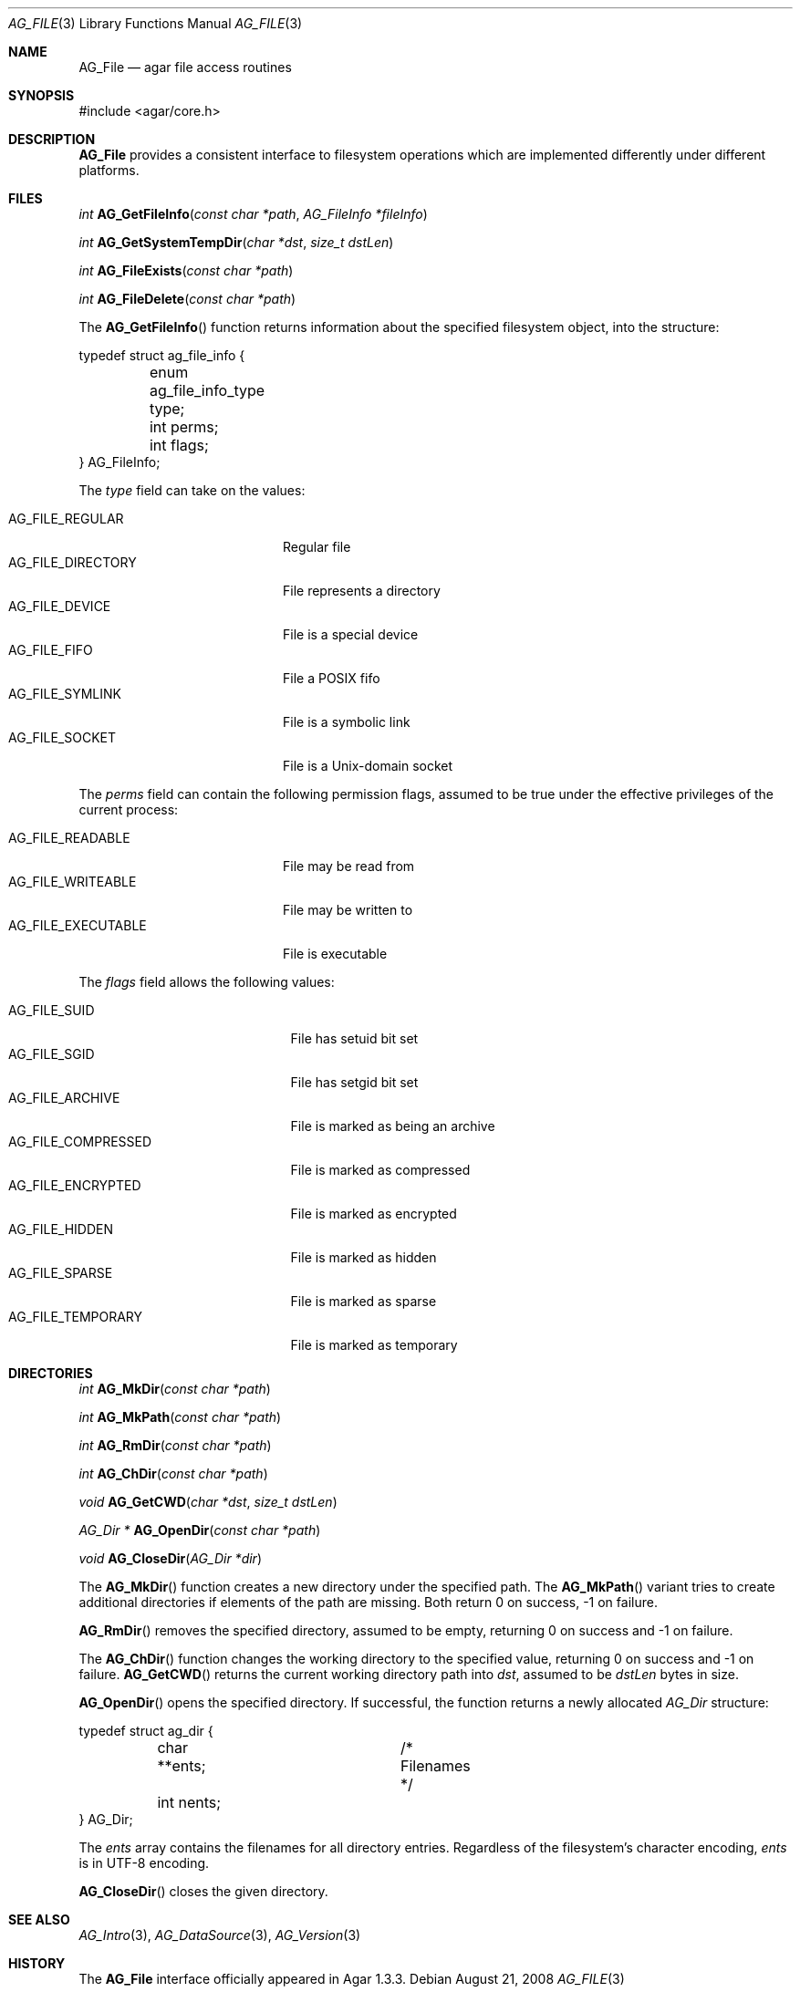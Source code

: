 .\" Copyright (c) 2008 Hypertriton, Inc. <http://hypertriton.com/>
.\" All rights reserved.
.\"
.\" Redistribution and use in source and binary forms, with or without
.\" modification, are permitted provided that the following conditions
.\" are met:
.\" 1. Redistributions of source code must retain the above copyright
.\"    notice, this list of conditions and the following disclaimer.
.\" 2. Redistributions in binary form must reproduce the above copyright
.\"    notice, this list of conditions and the following disclaimer in the
.\"    documentation and/or other materials provided with the distribution.
.\" 
.\" THIS SOFTWARE IS PROVIDED BY THE AUTHOR ``AS IS'' AND ANY EXPRESS OR
.\" IMPLIED WARRANTIES, INCLUDING, BUT NOT LIMITED TO, THE IMPLIED
.\" WARRANTIES OF MERCHANTABILITY AND FITNESS FOR A PARTICULAR PURPOSE
.\" ARE DISCLAIMED. IN NO EVENT SHALL THE AUTHOR BE LIABLE FOR ANY DIRECT,
.\" INDIRECT, INCIDENTAL, SPECIAL, EXEMPLARY, OR CONSEQUENTIAL DAMAGES
.\" (INCLUDING BUT NOT LIMITED TO, PROCUREMENT OF SUBSTITUTE GOODS OR
.\" SERVICES; LOSS OF USE, DATA, OR PROFITS; OR BUSINESS INTERRUPTION)
.\" HOWEVER CAUSED AND ON ANY THEORY OF LIABILITY, WHETHER IN CONTRACT,
.\" STRICT LIABILITY, OR TORT (INCLUDING NEGLIGENCE OR OTHERWISE) ARISING
.\" IN ANY WAY OUT OF THE USE OF THIS SOFTWARE EVEN IF ADVISED OF THE
.\" POSSIBILITY OF SUCH DAMAGE.
.\"
.Dd August 21, 2008
.Dt AG_FILE 3
.Os
.ds vT Agar API Reference
.ds oS Agar 1.3
.Sh NAME
.Nm AG_File
.Nd agar file access routines
.Sh SYNOPSIS
.Bd -literal
#include <agar/core.h>
.Ed
.Sh DESCRIPTION
.Nm
provides a consistent interface to filesystem operations which are
implemented differently under different platforms.
.Sh FILES
.nr nS 1
.Ft "int"
.Fn AG_GetFileInfo "const char *path" "AG_FileInfo *fileInfo"
.Pp
.Ft "int"
.Fn AG_GetSystemTempDir "char *dst" "size_t dstLen"
.Pp
.Ft "int"
.Fn AG_FileExists "const char *path"
.Pp
.Ft "int"
.Fn AG_FileDelete "const char *path"
.Pp
.nr nS 0
The
.Fn AG_GetFileInfo
function returns information about the specified filesystem object, into
the structure:
.Bd -literal
typedef struct ag_file_info {
	enum ag_file_info_type type;
	int perms;
	int flags;
} AG_FileInfo;
.Ed
.Pp
The
.Fa type
field can take on the values:
.Pp
.Bl -tag -compact -width "AG_FILE_DIRECTORY "
.It AG_FILE_REGULAR
Regular file
.It AG_FILE_DIRECTORY
File represents a directory
.It AG_FILE_DEVICE
File is a special device
.It AG_FILE_FIFO
File a POSIX fifo
.It AG_FILE_SYMLINK
File is a symbolic link
.It AG_FILE_SOCKET
File is a Unix-domain socket
.El
.Pp
The
.Fa perms
field can contain the following permission flags, assumed to be true under
the effective privileges of the current process:
.Pp
.Bl -tag -compact -width AG_FILE_EXECUTABLE
.It AG_FILE_READABLE
File may be read from
.It AG_FILE_WRITEABLE
File may be written to
.It AG_FILE_EXECUTABLE
File is executable
.El
.Pp
The
.Fa flags
field allows the following values:
.Pp
.Bl -tag -compact -width "AG_FILE_COMPRESSED "
.It AG_FILE_SUID
File has setuid bit set
.It AG_FILE_SGID
File has setgid bit set
.It AG_FILE_ARCHIVE
File is marked as being an archive
.It AG_FILE_COMPRESSED
File is marked as compressed
.It AG_FILE_ENCRYPTED
File is marked as encrypted
.It AG_FILE_HIDDEN
File is marked as hidden
.It AG_FILE_SPARSE
File is marked as sparse
.It AG_FILE_TEMPORARY
File is marked as temporary
.El
.Sh DIRECTORIES
.nr nS 1
.Ft "int"
.Fn AG_MkDir "const char *path"
.Pp
.Ft "int"
.Fn AG_MkPath "const char *path"
.Pp
.Ft "int"
.Fn AG_RmDir "const char *path"
.Pp
.Ft "int"
.Fn AG_ChDir "const char *path"
.Pp
.Ft "void"
.Fn AG_GetCWD "char *dst" "size_t dstLen"
.Pp
.Ft "AG_Dir *"
.Fn AG_OpenDir "const char *path"
.Pp
.Ft "void"
.Fn AG_CloseDir "AG_Dir *dir"
.Pp
.nr nS 0
The
.Fn AG_MkDir
function creates a new directory under the specified path.
The
.Fn AG_MkPath
variant tries to create additional directories if elements of the path are
missing.
Both return 0 on success, -1 on failure.
.Pp
.Fn AG_RmDir
removes the specified directory, assumed to be empty, returning 0 on success
and -1 on failure.
.Pp
The
.Fn AG_ChDir
function changes the working directory to the specified value, returning 0
on success and -1 on failure.
.Fn AG_GetCWD
returns the current working directory path into
.Fa dst ,
assumed to be
.Fa dstLen
bytes in size.
.Pp
.Fn AG_OpenDir
opens the specified directory.
If successful, the function returns a newly allocated
.Ft AG_Dir
structure:
.Bd -literal
typedef struct ag_dir {
	char **ents;		/* Filenames */
	int nents;
} AG_Dir;
.Ed
.Pp
The
.Va ents
array contains the filenames for all directory entries.
Regardless of the filesystem's character encoding,
.Va ents
is in UTF-8 encoding.
.Pp
.Fn AG_CloseDir
closes the given directory.
.Sh SEE ALSO
.Xr AG_Intro 3 ,
.Xr AG_DataSource 3 ,
.Xr AG_Version 3
.Sh HISTORY
The
.Nm
interface officially appeared in Agar 1.3.3.

